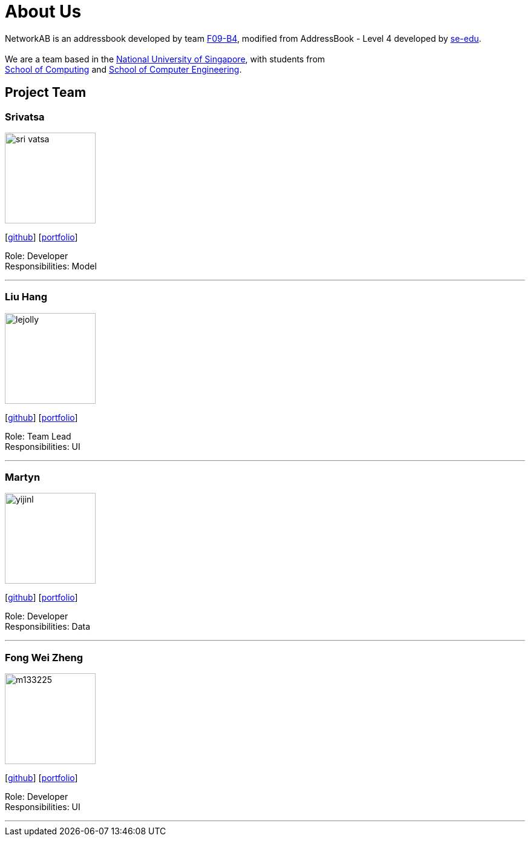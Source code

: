 = About Us
:relfileprefix: team/
ifdef::env-github,env-browser[:outfilesuffix: .adoc]
:imagesDir: images
:stylesDir: stylesheets

NetworkAB is an addressbook developed by team https://github.com/orgs/CS2103AUG2017-F09-B4/people[F09-B4], modified from AddressBook - Level 4 developed by https://github.com/se-edu/addressbook-level4[se-edu]. +
{empty} +
We are a team based in the http://www.nus.edu.sg/[National University of Singapore], with students from +
http://www.comp.nus.edu.sg[School of Computing] and http://www.ceg.nus.edu.sg/[School of Computer Engineering].

== Project Team

=== Srivatsa
image::sri-vatsa.jpg[width="150", align="left"]
{empty}[https://github.com/Sri-vatsa[github]] [<<srivatsa#, portfolio>>]

Role: Developer +
Responsibilities: Model

'''

=== Liu Hang
image::lejolly.jpg[width="150", align="left"]
{empty}[http://github.com/lejolly[github]] [<<liuhang#, portfolio>>]

Role: Team Lead +
Responsibilities: UI

'''

=== Martyn
image::yijinl.jpg[width="150", align="left"]
{empty}[http://github.com/yijinl[github]] [<<martyn#, portfolio>>]

Role: Developer +
Responsibilities: Data

'''

=== Fong Wei Zheng
image::m133225.jpg[width="150", align="left"]
{empty}[https://github.com/fongwz[github]] [<<weizheng#, portfolio>>]

Role: Developer +
Responsibilities: UI

'''
